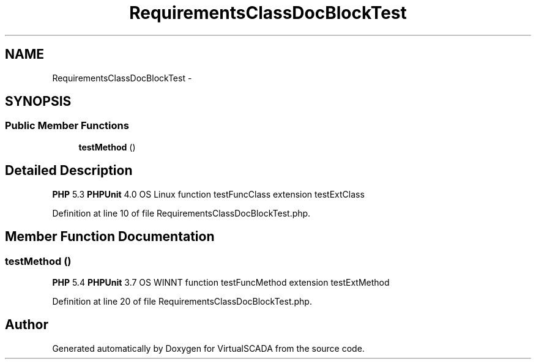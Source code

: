 .TH "RequirementsClassDocBlockTest" 3 "Tue Apr 14 2015" "Version 1.0" "VirtualSCADA" \" -*- nroff -*-
.ad l
.nh
.SH NAME
RequirementsClassDocBlockTest \- 
.SH SYNOPSIS
.br
.PP
.SS "Public Member Functions"

.in +1c
.ti -1c
.RI "\fBtestMethod\fP ()"
.br
.in -1c
.SH "Detailed Description"
.PP 
\fBPHP\fP 5\&.3  \fBPHPUnit\fP 4\&.0  OS Linux  function testFuncClass  extension testExtClass 
.PP
Definition at line 10 of file RequirementsClassDocBlockTest\&.php\&.
.SH "Member Function Documentation"
.PP 
.SS "testMethod ()"
\fBPHP\fP 5\&.4  \fBPHPUnit\fP 3\&.7  OS WINNT  function testFuncMethod  extension testExtMethod 
.PP
Definition at line 20 of file RequirementsClassDocBlockTest\&.php\&.

.SH "Author"
.PP 
Generated automatically by Doxygen for VirtualSCADA from the source code\&.

